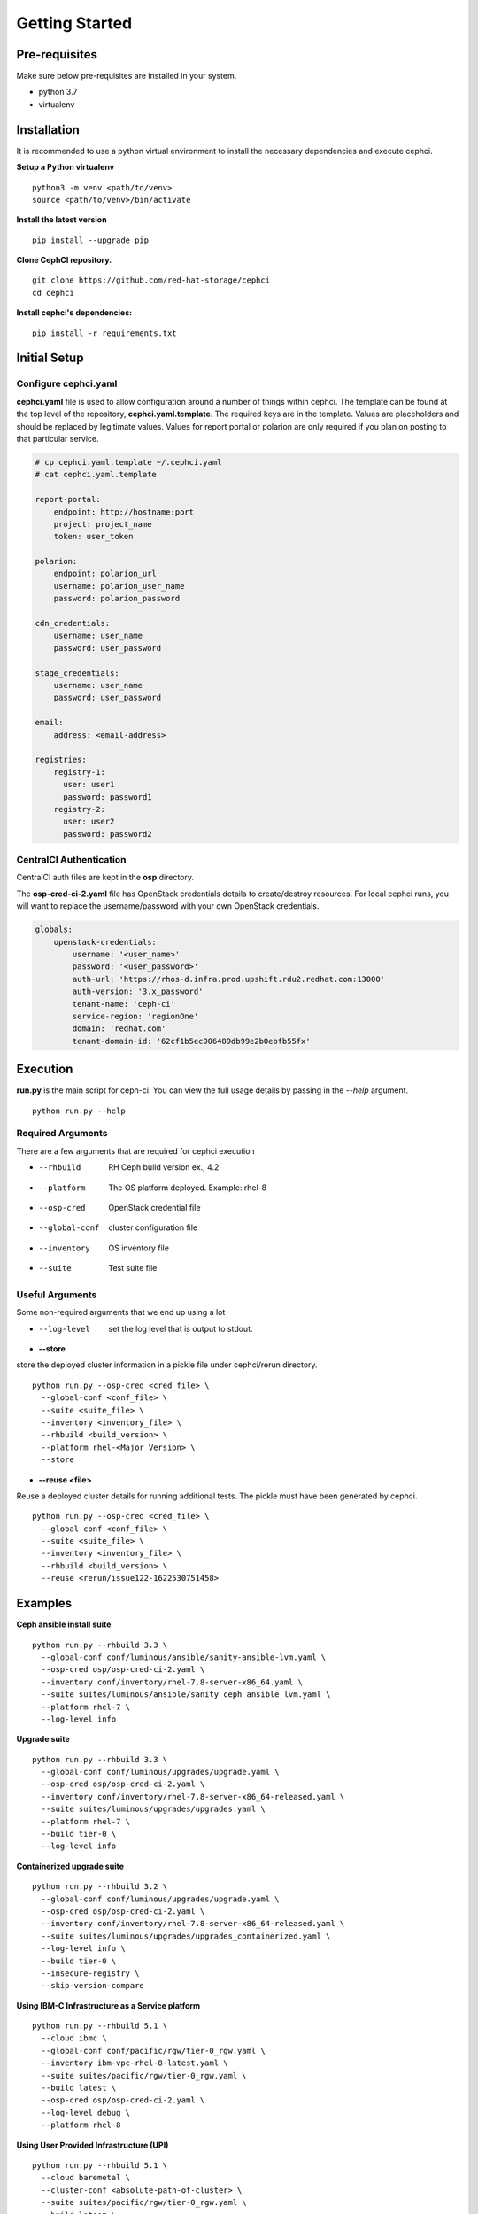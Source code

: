 ===============
Getting Started
===============

Pre-requisites
=================
Make sure below pre-requisites are installed in your system.

- python 3.7
- virtualenv

Installation
============

It is recommended to use a python virtual environment to install the necessary
dependencies and execute cephci.

**Setup a Python virtualenv** ::

    python3 -m venv <path/to/venv>
    source <path/to/venv>/bin/activate


**Install the latest version** ::

    pip install --upgrade pip

**Clone CephCI repository.** ::

    git clone https://github.com/red-hat-storage/cephci
    cd cephci

**Install cephci's dependencies:** ::

    pip install -r requirements.txt

Initial Setup
==============

Configure **cephci.yaml**
-------------------------
**cephci.yaml** file is used to allow configuration around a number of things within
cephci. The template can be found at the top level of the repository,
**cephci.yaml.template**. The required keys are in the template. Values are placeholders
and should be replaced by legitimate values. Values for report portal or polarion are
only required if you plan on posting to that particular service.

.. code-block:: yaml

        # cp cephci.yaml.template ~/.cephci.yaml
        # cat cephci.yaml.template

        report-portal:
            endpoint: http://hostname:port
            project: project_name
            token: user_token

        polarion:
            endpoint: polarion_url
            username: polarion_user_name
            password: polarion_password

        cdn_credentials:
            username: user_name
            password: user_password

        stage_credentials:
            username: user_name
            password: user_password

        email:
            address: <email-address>

        registries:
            registry-1:
              user: user1
              password: password1
            registry-2:
              user: user2
              password: password2


CentralCI Authentication
------------------------
CentralCI auth files are kept in the **osp** directory.

The **osp-cred-ci-2.yaml** file has OpenStack credentials details to create/destroy
resources. For local cephci runs, you will want to replace the username/password with
your own OpenStack credentials.

.. code-block:: yaml

        globals:
            openstack-credentials:
                username: '<user_name>'
                password: '<user_password>'
                auth-url: 'https://rhos-d.infra.prod.upshift.rdu2.redhat.com:13000'
                auth-version: '3.x_password'
                tenant-name: 'ceph-ci'
                service-region: 'regionOne'
                domain: 'redhat.com'
                tenant-domain-id: '62cf1b5ec006489db99e2b0ebfb55fx'

Execution
=========

**run.py** is the main script for ceph-ci. You can view the full usage details by
passing in the `--help` argument. ::

    python run.py --help

Required Arguments
------------------
There are a few arguments that are required for cephci execution

* --rhbuild         RH Ceph build version ex., 4.2
* --platform        The OS platform deployed. Example: rhel-8
* --osp-cred        OpenStack credential file
* --global-conf     cluster configuration file
* --inventory       OS inventory file
* --suite           Test suite file

Useful Arguments
----------------
Some non-required arguments that we end up using a lot

* --log-level      set the log level that is output to stdout.

* **--store**

store the deployed cluster information in a pickle file under cephci/rerun directory. ::

    python run.py --osp-cred <cred_file> \
      --global-conf <conf_file> \
      --suite <suite_file> \
      --inventory <inventory_file> \
      --rhbuild <build_version> \
      --platform rhel-<Major Version> \
      --store

* **--reuse <file>**

Reuse a deployed cluster details for running additional tests. The pickle must have been
generated by cephci. ::

    python run.py --osp-cred <cred_file> \
      --global-conf <conf_file> \
      --suite <suite_file> \
      --inventory <inventory_file> \
      --rhbuild <build_version> \
      --reuse <rerun/issue122-1622530751458>


Examples
========

**Ceph ansible install suite** ::

    python run.py --rhbuild 3.3 \
      --global-conf conf/luminous/ansible/sanity-ansible-lvm.yaml \
      --osp-cred osp/osp-cred-ci-2.yaml \
      --inventory conf/inventory/rhel-7.8-server-x86_64.yaml \
      --suite suites/luminous/ansible/sanity_ceph_ansible_lvm.yaml \
      --platform rhel-7 \
      --log-level info


**Upgrade suite** ::

    python run.py --rhbuild 3.3 \
      --global-conf conf/luminous/upgrades/upgrade.yaml \
      --osp-cred osp/osp-cred-ci-2.yaml \
      --inventory conf/inventory/rhel-7.8-server-x86_64-released.yaml \
      --suite suites/luminous/upgrades/upgrades.yaml \
      --platform rhel-7 \
      --build tier-0 \
      --log-level info

**Containerized upgrade suite** ::

    python run.py --rhbuild 3.2 \
      --global-conf conf/luminous/upgrades/upgrade.yaml \
      --osp-cred osp/osp-cred-ci-2.yaml \
      --inventory conf/inventory/rhel-7.8-server-x86_64-released.yaml \
      --suite suites/luminous/upgrades/upgrades_containerized.yaml \
      --log-level info \
      --build tier-0 \
      --insecure-registry \
      --skip-version-compare

**Using IBM-C Infrastructure as a Service platform** ::

    python run.py --rhbuild 5.1 \
      --cloud ibmc \
      --global-conf conf/pacific/rgw/tier-0_rgw.yaml \
      --inventory ibm-vpc-rhel-8-latest.yaml \
      --suite suites/pacific/rgw/tier-0_rgw.yaml \
      --build latest \
      --osp-cred osp/osp-cred-ci-2.yaml \
      --log-level debug \
      --platform rhel-8

**Using User Provided Infrastructure (UPI)** ::

    python run.py --rhbuild 5.1 \
      --cloud baremetal \
      --cluster-conf <absolute-path-of-cluster> \
      --suite suites/pacific/rgw/tier-0_rgw.yaml \
      --build latest \
      --log-level debug \
      --platform rhel-8

**Sample cluster-conf** ::

    $ cat cluster-conf.yaml
    ---
    # Scale lab environment to be used for Ceph workload testing
    globals:
      -                                    # List of clusters part of the test env.
        ceph-cluster:                      # Ceph storage cluster deployment
          name: "ceph"                     # String: The name of the cluster
          networks:                        # network information
            public:                        # Ceph public network
              - "16.128.103.0/24"          # CIDR notation is only supported
              - "16.128.104.0/24"          # Required when deploying in stretched mode.
              - "16.128.105.0/24"          # Arbitrary public network
            cluster:                       # Ceph cluster network to be used by OSD
              - "192.168.103.0/24"         # CIDR notation is only support
              - "192.168.104.0/24"         # Required when deploying in stretched mode.
          nodes:
            -                              # list of nodes part of this cluster.
              hostname: "ndoe1.test.local" # FQDN of the server
              location: "site-01"          # Optional - datacenter or rack meta details.
              ip:                          # Public IPv4 address of the host
              root_password:               # Provide the root password (Optional)
              root_private_key:            # Private SSH key to be used for remote login
                                           # It is optional if root_password is provided
              role:                        # List of services to be deployed
                - _admin
                - installer
                - mon
                - mgr
              volumes:                      # List of volumes to be used.
                - /dev/sdb
                - /dev/sdc
                - /dev/sdd

Results
=======
In order to post results properly or receive results emails you must first configure
your **~/.cephci.yaml** file. Please see the `Initial Setup`_ section of the readme if
you haven't done that.


Polarion
--------
Results are posted to polarion if the **--post-results** argument is passed to
**run.py**. When this argument is used, any tests that have a **polarion-id** configured
in the suite will have it's result posted to polarion.

Report Portal
-------------
Results are posted to report portal if the **--report-portal** argument is passed to
**run.py**.

Email
-----
A result email is automatically sent to the address configured in your
**~/.cephci.yaml** file. In addition to personally configured emails, if the
**--post-results** or **--report-portal** arguments are passed to **run.py** an email
will also be sent to **cephci@redhat.com**.


Cleanup
=======
Ceph-CI also has the ability to manually clean up cluster nodes if anything was left
behind during a test run. All you need to provide is your osp credentials and the
instances name for the cluster.

For example, this command will delete all volumes and nodes that have the substring
`ceph-kdreyer` in their names

``python run.py --osp-cred <cred_file> --log-level info --cleanup ceph-kdreyer``

.. warning:: Don't use subset naming for custom instances name.
   Example: **--instances-name vp** and **--instances-name vpoliset**  at same time.
